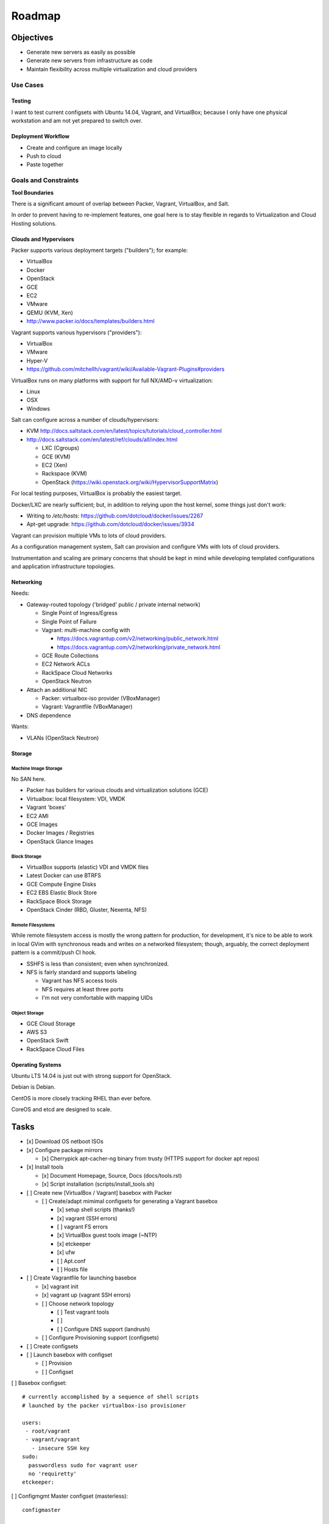 =========
Roadmap
=========

Objectives
============

* Generate new servers as easily as possible
* Generate new servers from infrastructure as code
* Maintain flexibility across multiple virtualization and cloud
  providers


Use Cases
-----------

Testing
~~~~~~~~~
I want to test current configsets with Ubuntu 14.04, Vagrant, and
VirtualBox; because I only have one physical workstation and am not yet
prepared to switch over.

Deployment Workflow
~~~~~~~~~~~~~~~~~~~~~
* Create and configure an image locally
* Push to cloud
* Paste together


Goals and Constraints
------------------------
**Tool Boundaries**

There is a significant amount of overlap between
Packer, Vagrant, VirtualBox, and Salt.

In order to prevent having to re-implement features,
one goal here is to stay flexible in regards to Virtualization
and Cloud Hosting solutions.

Clouds and Hypervisors
~~~~~~~~~~~~~~~~~~~~~~~
Packer supports various deployment targets ("builders"); for example:

* VirtualBox
* Docker
* OpenStack
* GCE
* EC2
* VMware
* QEMU (KVM, Xen)
* http://www.packer.io/docs/templates/builders.html

Vagrant supports various hypervisors ("providers"):

* VirtualBox
* VMware
* Hyper-V
* https://github.com/mitchellh/vagrant/wiki/Available-Vagrant-Plugins#providers

VirtualBox runs on many platforms with support for full NX/AMD-v virtualization:

* Linux
* OSX
* Windows

Salt can configure across a number of clouds/hypervisors:

* KVM  http://docs.saltstack.com/en/latest/topics/tutorials/cloud_controller.html
* http://docs.saltstack.com/en/latest/ref/clouds/all/index.html

  * LXC (Cgroups)
  * GCE (KVM)
  * EC2 (Xen)
  * Rackspace (KVM)
  * OpenStack (https://wiki.openstack.org/wiki/HypervisorSupportMatrix)

For local testing purposes, VirtualBox is probably the easiest target.

Docker/LXC are nearly sufficient; but, in addition to relying upon the
host kernel, some things just don't work:

* Writing to `/etc/hosts`: https://github.com/dotcloud/docker/issues/2267
* Apt-get upgrade: https://github.com/dotcloud/docker/issues/3934

Vagrant can provision multiple VMs to lots of cloud providers.

As a configuration management system, Salt can provision and configure
VMs with lots of cloud providers.

Instrumentation and scaling are primary concerns that should be kept in
mind while developing templated configurations and application
infrastructure topologies.


Networking
~~~~~~~~~~~~
Needs:

* Gateway-routed topology ('bridged' public / private internal network)

  * Single Point of Ingress/Egress
  * Single Point of Failure
  * Vagrant: multi-machine config with

    * https://docs.vagrantup.com/v2/networking/public_network.html
    * https://docs.vagrantup.com/v2/networking/private_network.html

  * GCE Route Collections
  * EC2 Network ACLs
  * RackSpace Cloud Networks
  * OpenStack Neutron

* Attach an additional NIC

  * Packer: virtualbox-iso provider (VBoxManager)
  * Vagrant: Vagrantfile (VBoxManager)

* DNS dependence

Wants:

* VLANs (OpenStack Neutron)

Storage
~~~~~~~~~

Machine Image Storage
++++++++++++++++++++++
No SAN here.

* Packer has builders for various clouds and virtualization solutions (GCE)
* Virtualbox: local filesystem: VDI, VMDK
* Vagrant 'boxes'
* EC2 AMI
* GCE Images
* Docker Images / Registries
* OpenStack Glance Images


Block Storage
+++++++++++++++
* VirtualBox supports (elastic) VDI and VMDK files
* Latest Docker can use BTRFS
* GCE Compute Engine Disks
* EC2 EBS Elastic Block Store
* RackSpace Block Storage
* OpenStack Cinder (RBD, Gluster, Nexenta, NFS)


Remote Filesystems
+++++++++++++++++++
While remote filesystem access is mostly the wrong pattern for
production, for development, it's nice to be able to work in local GVim
with synchronous reads and writes on a networked filesystem; though,
arguably, the correct deployment pattern is a commit/push CI hook.

* SSHFS is less than consistent; even when synchronized.
* NFS is fairly standard and supports labeling

  * Vagrant has NFS access tools
  * NFS requires at least three ports
  * I'm not very comfortable with mapping UIDs


Object Storage
++++++++++++++++
* GCE Cloud Storage
* AWS S3
* OpenStack Swift
* RackSpace Cloud Files


Operating Systems
~~~~~~~~~~~~~~~~~~
Ubuntu LTS 14.04 is just out with strong support for OpenStack.

Debian is Debian.

CentOS is more closely tracking RHEL than ever before.

CoreOS and etcd are designed to scale.


Tasks
======

* [x] Download OS netboot ISOs

* [x] Configure package mirrors

  * [x] Cherrypick apt-cacher-ng binary from trusty
    (HTTPS support for docker apt repos)

* [x] Install tools

  * [x] Document Homepage, Source, Docs (docs/tools.rst)
  * [x] Script installation (scripts/install_tools.sh)

* [ ] Create new [VirtualBox / Vagrant] basebox with Packer

  * [ ] Create/adapt mimimal configsets for generating a Vagrant basebox

    * [x] setup shell scripts (thanks!)
    * [x] vagrant (SSH errors)
    * [ ] vagrant FS errors
    * [x] VirtualBox guest tools image (~NTP)
    * [x] etckeeper
    * [x] ufw
    * [ ] Apt.conf
    * [ ] Hosts file

* [ ] Create Vagrantfile for launching basebox

  * [x] vagrant init
  * [x] vagrant up (vagrant SSH errors)
  * [ ] Choose network topology

    * [ ] Test vagrant tools
    * [ ]
    * [ ] Configure DNS support (landrush)

  * [ ] Configure Provisioning support (configsets)

* [ ] Create configsets

* [ ] Launch basebox with configset

  * [ ] Provision
  * [ ] Configset

[ ] Basebox configset::

  # currently accomplished by a sequence of shell scripts
  # launched by the packer virtualbox-iso provisioner

  users:
   - root/vagrant
   - vagrant/vagrant
     - insecure SSH key
  sudo:
    passwordless sudo for vagrant user
    no 'requiretty'
  etckeeper:


[ ] Configmgmt Master configset (masterless)::

  configmaster

  policies

  data


[ ] Workstation configset::

  TODO: list installed packages (transitive reduction)
  i3wm
  docker
  dotfiles
  apt-cacher-ng
  nginx


[ ] Gateway/Router configset::

  networking:
    ip_forward: True
  firewall:
    specific ports
  dns:
    local dns
    passthrough dns
  vpn:
    remote access


[ ] MySQL configset::

  mysql


[ ] Postgres configset::

  postgres


[ ] Appserver configset::

  nginx
  build-essentials?
  gunicorn
  supervisord / upstart
